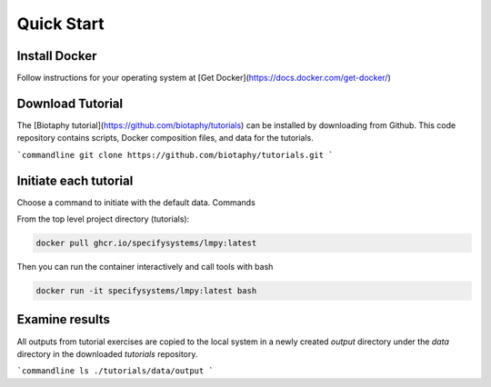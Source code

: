===============
Quick Start
===============

-----------------------
Install Docker
-----------------------

Follow instructions for your operating system at
[Get Docker](https://docs.docker.com/get-docker/)

-----------------------
Download Tutorial
-----------------------

The [Biotaphy tutorial](https://github.com/biotaphy/tutorials)  can be installed by
downloading from Github.  This code repository contains scripts, Docker composition
files, and data for the tutorials.

```commandline
git clone https://github.com/biotaphy/tutorials.git
```

-----------------------
Initiate each tutorial
-----------------------

Choose a command to initiate with the default data.  Commands

From the top level project directory (tutorials):

.. code-block:: bash

  docker pull ghcr.io/specifysystems/lmpy:latest

Then you can run the container interactively and call tools with bash

.. code-block:: bash

  docker run -it specifysystems/lmpy:latest bash


-----------------------
Examine results
-----------------------

All outputs from tutorial exercises are copied to the local system in a newly
created `output` directory under the `data` directory in the downloaded `tutorials`
repository.


```commandline
ls ./tutorials/data/output
```